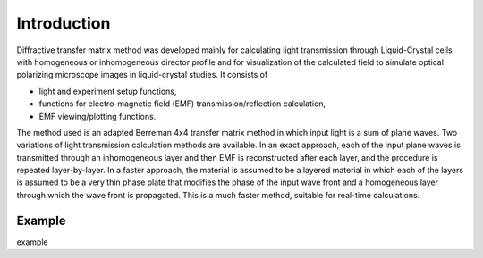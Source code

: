 Introduction
============

Diffractive transfer matrix method was developed mainly for calculating light transmission through Liquid-Crystal cells with homogeneous or inhomogeneous director profile and for visualization of the calculated field to simulate optical polarizing microscope images in liquid-crystal studies. It consists of 

* light and experiment setup functions,
* functions for electro-magnetic field (EMF) transmission/reflection calculation, 
* EMF viewing/plotting functions.

The method used is an adapted Berreman 4x4 transfer matrix method in which input light is a sum of plane waves. Two variations of light transmission calculation methods are available. In an exact approach, each of the input plane waves is transmitted through an inhomogeneous layer and then EMF is reconstructed after each layer, and the procedure is repeated layer-by-layer. In a faster approach, the material is assumed to be a layered material in which each of the layers is assumed to be a very thin phase plate that modifies the phase of the input wave front and a homogeneous layer through which the wave front is propagated. This is a much faster method, suitable for real-time calculations.

Example
-------

example

.. plot:: pyplots/example1.py

   Example plot




